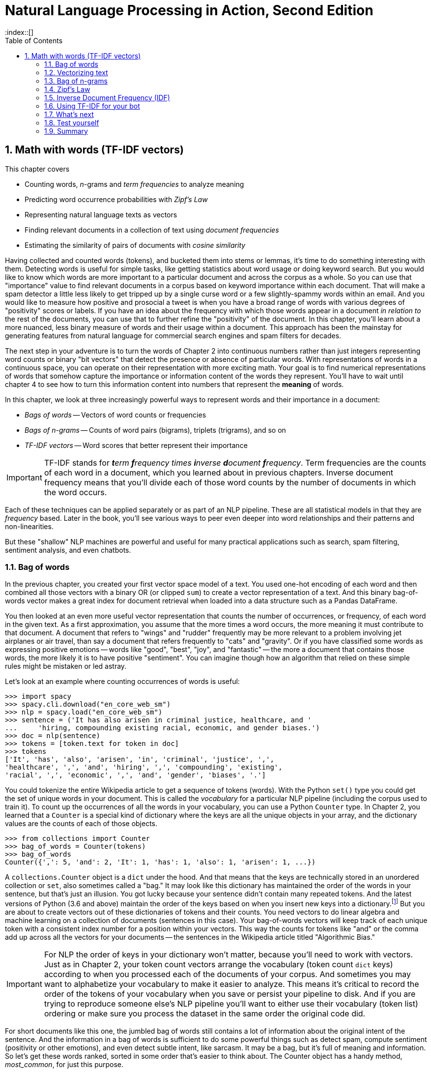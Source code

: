 = Natural Language Processing in Action, Second Edition
:chapter: 3
:part: 1
:sectnumoffset: 2
:sectnums:
:imagesdir: .
:xrefstyle: short
:figure-caption: Figure {chapter}.
:listing-caption: Listing {chapter}.
:table-caption: Table {chapter}.
:leveloffset: 1
:xrefstyle: short
:stem: latexmath
:toc:
:source-highlighter: coderay
:bibliography-database: dl4nlp.bib
:bibliography-style: ieee
:index::[]

= Math with words (TF-IDF vectors)

This chapter covers

* Counting words, _n_-grams and _term frequencies_ to analyze meaning
* Predicting word occurrence probabilities with _Zipf's Law_
* Representing natural language texts as vectors
* Finding relevant documents in a collection of text using _document frequencies_
* Estimating the similarity of pairs of documents with _cosine similarity_

Having collected and counted words (tokens), and bucketed them into stems or lemmas, it's time to do something interesting with them.
Detecting words is useful for simple tasks, like getting statistics about word usage or doing keyword search. But you would like to know which words are more important to a particular document and across the corpus as a whole.
So you can use that "importance" value to find relevant documents in a corpus based on keyword importance within each document.
That will make a spam detector a little less likely to get tripped up by a single curse word or a few slightly-spammy words within an email.
And you would like to measure how positive and prosocial a tweet is when you have a broad range of words with various degrees of "positivity" scores or labels.
If you have an idea about the frequency with which those words appear in a document _in relation to_ the rest of the documents, you can use that to further refine the "positivity" of the document.
In this chapter, you'll learn about a more nuanced, less binary measure of words and their usage within a document.
This approach has been the mainstay for generating features from natural language for commercial search engines and spam filters for decades.

The next step in your adventure is to turn the words of Chapter 2 into continuous numbers rather than just integers representing word counts or binary "bit vectors" that detect the presence or absence of particular words.
With representations of words in a continuous space, you can operate on their representation with more exciting math.
Your goal is to find numerical representations of words that somehow capture the importance or information content of the words they represent. You'll have to wait until chapter 4 to see how to turn this information content into numbers that represent the **meaning** of words.

In this chapter, we look at three increasingly powerful ways to represent words and their importance in a document:

* _Bags of words_ -- Vectors of word counts or frequencies
* _Bags of n-grams_ -- Counts of word pairs (bigrams), triplets (trigrams), and so on
* _TF-IDF vectors_ -- Word scores that better represent their importance

[IMPORTANT, definition]
TF-IDF stands for _**t**erm **f**requency times **i**nverse **d**ocument **f**requency_.
Term frequencies are the counts of each word in a document, which you learned about in previous chapters.
Inverse document frequency means that you'll divide each of those word counts by the number of documents in which the word occurs.

Each of these techniques can be applied separately or as part of an NLP pipeline.
These are all statistical models in that they are _frequency_ based.
Later in the book, you'll see various ways to peer even deeper into word relationships and their patterns and non-linearities.

But these "shallow" NLP machines are powerful and useful for many practical applications such as search, spam filtering, sentiment analysis, and even chatbots.

== Bag of words

In the previous chapter, you created your first vector space model of a text.
You used one-hot encoding of each word and then combined all those vectors with a binary OR (or clipped `sum`) to create a vector representation of a text.
And this binary bag-of-words vector makes a great index for document retrieval when loaded into a data structure such as a Pandas DataFrame.

You then looked at an even more useful vector representation that counts the number of occurrences, or frequency, of each word in the given text.
As a first approximation, you assume that the more times a word occurs, the more meaning it must contribute to that document.
A document that refers to "wings" and "rudder" frequently may be more relevant to a problem involving jet airplanes or air travel, than say a document that refers frequently to "cats" and "gravity".
Or if you have classified some words as expressing positive emotions -- words like "good", "best", "joy", and "fantastic" -- the more a document that contains those words, the more likely it is to have positive "sentiment".
You can imagine though how an algorithm that relied on these simple rules might be mistaken or led astray.

Let's look at an example where counting occurrences of words is useful:

[source,python]
----
>>> import spacy
>>> spacy.cli.download("en_core_web_sm")
>>> nlp = spacy.load("en_core_web_sm")
>>> sentence = ('It has also arisen in criminal justice, healthcare, and '
...     'hiring, compounding existing racial, economic, and gender biases.')
>>> doc = nlp(sentence)
>>> tokens = [token.text for token in doc]
>>> tokens
['It', 'has', 'also', 'arisen', 'in', 'criminal', 'justice', ',',
'healthcare', ',', 'and', 'hiring', ',', 'compounding', 'existing',
'racial', ',', 'economic', ',', 'and', 'gender', 'biases', '.']
----

You could tokenize the entire Wikipedia article to get a sequence of tokens (words).
With the Python `set()` type you could get the set of unique words in your document.
This is called the _vocabulary_ for a particular NLP pipeline (including the corpus used to train it).
To count up the occurrences of all the words in your vocabulary, you can use a Python `Counter` type.
In Chapter 2, you learned that a `Counter` is a special kind of dictionary where the keys are all the unique objects in your array, and the dictionary values are the counts of each of those objects.

[source,python]
----
>>> from collections import Counter
>>> bag_of_words = Counter(tokens)
>>> bag_of_words
Counter({',': 5, 'and': 2, 'It': 1, 'has': 1, 'also': 1, 'arisen': 1, ...})
----

A `collections.Counter` object is a `dict` under the hood.
And that means that the keys are technically stored in an unordered collection or `set`, also sometimes called a "bag."
It may look like this dictionary has maintained the order of the words in your sentence, but that's just an illusion.
You got lucky because your sentence didn't contain many repeated tokens.
And the latest versions of Python (3.6 and above) maintain the order of the keys based on when you insert new keys into a dictionary.footnote:[StackOverflow discussion of whether to rely on this feature (https://stackoverflow.com/questions/39980323/are-dictionaries-ordered-in-python-3-6/39980744#39980744)]
But you are about to create vectors out of these dictionaries of tokens and their counts.
You need vectors to do linear algebra and machine learning on a collection of documents (sentences in this case).
Your bag-of-words vectors will keep track of each unique token with a consistent index number for a position within your vectors.
This way the counts for tokens like "and" or the comma add up across all the vectors for your documents -- the sentences in the Wikipedia article titled "Algorithmic Bias."

[IMPORTANT]
====
For NLP the order of keys in your dictionary won't matter, because you'll need to work with vectors.
Just as in Chapter 2, your token count vectors arrange the vocabulary (token count `dict` keys) according to when you processed each of the documents of your corpus.
And sometimes you may want to alphabetize your vocabulary to make it easier to analyze.
This means it's critical to record the order of the tokens of your vocabulary when you save or persist your pipeline to disk.
And if you are trying to reproduce someone else's NLP pipeline you'll want to either use their vocabulary (token list) ordering or make sure you process the dataset in the same order the original code did.
====

For short documents like this one, the jumbled bag of words still contains a lot of information about the original intent of the sentence.
And the information in a bag of words is sufficient to do some powerful things such as detect spam, compute sentiment (positivity or other emotions), and even detect subtle intent, like sarcasm.
It may be a bag, but it's full of meaning and information.
So let's get these words ranked, sorted in some order that's easier to think about.
The Counter object has a handy method, _most_common_, for just this purpose.

[source,python]
----
>>> bag_of_words.most_common(3)  # <2>
[(',', 5), ('and', 2), ('It', 1)]

>>> counts = pd.Series(dict(bag_of_words.most_common()))  # <1>
>>> counts
,              5
and            2
It             1
has            1
also           1
...

>>> len(tokens)
23
>>> counts.sum()
23
>>> counts / counts.sum()  # <3>
,              0.217391
and            0.086957
It             0.043478
has            0.043478
also           0.043478
...
----
<1> the argument "3" means you will list only the top three tokens
<2> by default, `most_common()` lists all tokens from most frequent to least
<3> the sum of the counts is equivalent to the `len` of the sentence in words

The number of times a word occurs in a given document is called the _term frequency_, commonly abbreviated "TF."
In some examples, you may see the count of word occurrences normalized (divided) by the number of terms in the document.
This would give you the relative frequency independent of the length of the document.

So your top two terms or tokens in this particular sentence are ",", and "and".
This is a pretty common problem with natural language text -- the most common words are often the least meaningful.
The word "and" and the comma (",") aren't very informative about the intent of this document.
And these uninformative tokens are likely to appear a lot as you wage a battle against bias and injustice.

[source,python]
----
>>> counts['justice']
1
>>> counts['justice'] / counts.sum()
0.043478260869565216
----
<1> The number of tokens from the original Wikipedia sentence

This is the _normalized term frequency_ of the term "justice" in this particular document which happens to be a single sentence.
It's important to normalize word counts to help your NLP pipeline detect important words and to compare usages of words in documents of different lengths.
But normalizing by document length doesn't help you a whole lot in this case.
But this is because you're only looking at a single document.
Imagine you had one really long sentence and one very long document, say the entire Wikipedia article.
If the sentence and the article were both talking about "justice" about the same amount, you would want this _normalized term frequency_ score to produce roughly the same value.

////
Equations 3.1 and 3.2 take the document length into account when calculating normalized term frequency:

[[equation_3_1]]
.equation 3.1
[latexmath,alt="TF of dog in document A",align="left"]
++++
\begin{equation}
TF(\text{"dog"}, document_A) = 3/30 = .1
\end{equation}
++++

[[equation_3_2]]
.equation 3.2
[latexmath,alt="TF of dog in document B",align="left"]
++++
\begin{equation}
TF(\text{"dog"}, document_B) = 100/580000 = .00017
\end{equation}
++++

Now you have something you can see that describes "something" about the two documents and their relationship to the word "dog" and each other.
So instead of raw word counts to describe your documents in a corpus, you can use term frequencies.
////

Now you know how to calculate normalized term frequency and get the relative importance of each term to the document where it was used.
So you've progressed nicely from just detecting the presence and absence of a word to counting up its usage frequency and now you know how to normalize this frequency.
You're not done yet.
This is where things get really meaningful.
Now you know how important the word "justice" is to the meaning of this text.
But how can a machine get that same sense that you have?

For that, you're going to have to show the machine how much "justice" is used in a lot of other texts.
Fortunately for budding NLP engineers, Wikipedia is full of high quality accurate natural language text in many languages.
You can use this text to "teach" your machine about the importance of "justice."
And all you need is a few paragraphs from the Wikipedia article on algorithmic bias.

[quote, Wikipedia, Algorithmic Bias (https://en.wikipedia.org/wiki/Algorithmic_bias)]
____

Algorithmic bias describes systematic and repeatable errors in a computer system that create unfair outcomes, such as privileging one arbitrary group of users over others.
Bias can emerge due to many factors, including but not limited to the design of the algorithm or the unintended or unanticipated use or decisions relating to the way data is coded, collected, selected or used to train the algorithm.
Algorithmic bias is found across platforms, including but not limited to search engine results and social media platforms, and can have impacts ranging from inadvertent privacy violations to reinforcing social biases of race, gender, sexuality, and ethnicity.
The study of algorithmic bias is most concerned with algorithms that reflect "systematic and unfair" discrimination.
This bias has only recently been addressed in legal frameworks, such as the 2018 European Union's General Data Protection Regulation.
More comprehensive regulation is needed as emerging technologies become increasingly advanced and opaque.

As algorithms expand their ability to organize society, politics, institutions, and behavior, sociologists have become concerned with the ways in which unanticipated output and manipulation of data can impact the physical world.
Because algorithms are often considered to be neutral and unbiased, they can inaccurately project greater authority than human expertise, and in some cases, reliance on algorithms can displace human responsibility for their outcomes.
Bias can enter into algorithmic systems as a result of pre-existing cultural, social, or institutional expectations; because of technical limitations of their design; or by being used in unanticipated contexts or by audiences who are not considered in the software's initial design.

Algorithmic bias has been cited in cases ranging from election outcomes to the spread of online hate speech.
It has also arisen in criminal justice, healthcare, and hiring, compounding existing racial, economic, and gender biases.
The relative inability of facial recognition technology to accurately identify darker-skinned faces has been linked to multiple wrongful arrests of men of color, an issue stemming from imbalanced datasets.
Problems in understanding, researching, and discovering algorithmic bias persist due to the proprietary nature of algorithms, which are typically treated as trade secrets.
Even when full transparency is provided, the complexity of certain algorithms poses a barrier to understanding their functioning.
Furthermore, algorithms may change, or respond to input or output in ways that cannot be anticipated or easily reproduced for analysis.
In many cases, even within a single website or application, there is no single "algorithm" to examine, but a network of many interrelated programs and data inputs, even between users of the same service.
____

Look at a sentence from this article and see if you can figure out how you could use the `Counter` dictionary to help your algorithm understand something about algorithmic bias.

[source,python]
----
>>> sentence = "Algorithmic bias has been cited in cases ranging from " \
...     "election outcomes to the spread of online hate speech."
>>> tokens = [tok.text for tok in nlp(sentence)]
>>> counts = Counter(tokens)
>>> counts
Counter({'Algorithmic': 1,
         'bias': 1,
         'has': 1,
         'been': 1,
         'cited': 1,
         'in': 1,
         'cases': 1,
         'ranging': 1,
         'from': 1,
         'election': 1,
         'outcomes': 1,
         'to': 1,
         'the': 1,
         'spread': 1,
         'of': 1,
         'online': 1,
         'hate': 1,
         'speech': 1,
         '.': 1})
----

Looks like this sentence doesn't reuse any words at all.
The key to frequency analysis and term frequency vectors is the statistics of word usage.
So we need to input the other sentences and create some useful word counts.
To really grok "Algorithmic Bias" you could type all of the Wikipedia article into Python yourself.
Or you can download it from Wikipedia directly into Python using the `wikipedia` Python package, so that you can save time to build less biased algorithms.
And we've given you a head start by giving you these paragraphs in the `nlpia2` package that comes with this book.

[source,python]
----
>>> import requests
>>> url = ('https://gitlab.com/tangibleai/nlpia2/'
...        '-/raw/main/src/nlpia2/ch03/bias_intro.txt')
>>> response = requests.get(url)
>>> response
<Response [200]>
----

The `requests` package returns a request object with header and content attributes containing the headers and body of an HTTP response.
For a plain text document you can the `response.content` attributes contains the `bytes` of the raw document.
If you want to retrieve a string you can use the `response.text` property to automatically decode the bytes content to create a unicode `str`.

[source,python]
----
>>> bias_intro_bytes = response.content  # <1>
>>> bias_intro = response.text  # <2>
>>> assert bias_intro_bytes.decode() == bias_intro    # <3>
>>> bias_intro[:60]
'Algorithmic bias describes systematic and repeatable errors '
----
<1> `requests.get` returns an object with a `bytes` in the `content` attribute
<2> the `.text` property contains the unicode `str` for the HTTP body
<3> `bytes.decode()` transforms the content into a unicode `str`

The `Counter` class from the Python standard library in the `collections` module is great for efficiently counting any sequence of objects.
That's perfect for NLP when you want to count up occurrences of unique words and punctuation in a list of tokens:

[source,python]
----
>>> tokens = [tok.text for tok in nlp(bias_intro)]
>>> counts = Counter(tokens)
>>> counts
Counter({'Algorithmic': 3, 'bias': 6, 'describes': 1, 'systematic': 2, ...
>>> counts.most_common(5)
[(',', 35), ('of', 16), ('.', 16), ('to', 15), ('and', 14)]
----

Okay, now that's a bit more statistically significant counts.
But that is a lot of meaningless words and punctuation.
It's not likely that this Wikipedia article is really about tokens like "of", "to", commas, and periods.
But that's the magic of normalization.
We just need to split our document so we can normalize by the counts of words across many different documents or sentences talking about different things!
And it looks like you are going to want to pay attention to the least common words rather than the most common ones.

[source,python]
----
>>> counts.most_common()[-4:]
('inputs', 1), ('between', 1), ('same', 1), ('service', 1)]
----

Well that didn't work out so well.
You were probably hoping to find terms such as "bias", "algorithmic", and "data."
So you're going to have to use a formula that balances the counts to come up with the "Goldilocks" score for the ones that are "just right."
The way you can do that is to come up with another useful count -- the number of documents that a word occurs in, called the "document frequency."
This is when things get really interesting.

[source,python]
----
>>> counts.most_common()[-4:]
('inputs', 1), ('between', 1), ('same', 1), ('service', 1)]
----

Across multiple documents in a corpus, things get a even more interesting.
That's when vector representations of counts really shine.

== Vectorizing text

`Counter` dictionaries are great for counting up tokens in text.
But vectors are where it's really at.
And it turns out that dictionaries can be coerced into a `DataFrame` or `Series` just by calling the `DataFrame` constructor on a list of dictionaries.
Pandas will take care of all the bookkeeping so that each unique token or dictionary key has it's own column.
And it will create NaNs whenever the `Counter` dictionary for a document is missing a particular key because the document doesn't contain that word.

So let's add a few more documents to your corpus of sentences from the Algorithmic Bias article.
This will reveal the power of vector representations.

[source,python]
----
>>> docs = [nlp(s) for s in bias_intro.split('\n') if s.strip()]  # <1>
>>> counts = []
>>> for doc in docs:
...     counts.append(Counter([t.text.lower() for t in doc]))  # <2>
>>> df = pd.DataFrame(counts)
>>> df = df.fillna(0).astype(int)  # <3>
>>> df.head()
  algorithmic bias describes  systematic  ... inputs  between  same service
0           1    1         1           1  ...      0        0     0       0
1           0    1         0           0  ...      0        0     0       0
2           1    1         0           0  ...      0        0     0       0
3           1    1         0           1  ...      0        0     0       0
4           0    1         0           0  ...      0        0     0       0
----
<1> Run the SpaCy tokenizer on each line and skip empty lines
<2> Tokenize text with SpaCy before lowercasing it, to improve sentence segmentation
<3> Replace NaNs with zeros and convert to integers to make it more readable

And when the dimensions of your vectors are used to hold scores for tokens or strings, that's when you want to use a Pandas `DataFrame` or `Series` to store your vectors.
That way you can see what each dimension is for.
Check out that sentence that we started this chapter with.
It happens to be the eleventh sentence in the Wikipedia article.

// TODO: sort_values?

[source,python]
----
>>> df.loc[10]  # <1>
algorithmic    0
bias           0
describes      0
systematic     0
and            2
  ...
Name: 10, Length: 247, dtype: int64
----
<1> the eleventh row of a zero-offset DataFrame is at row index 10

Now this Pandas `Series` is a _vector_.
That's something you can do math on.
And when you do that math, Pandas will keep track of which word is where so that "bias" and "justice" aren't accidentally added together.
Your row vectors in this DataFrame have a "dimension" for each word in your vocabulary.
In fact, the `df.columns` attribute contains your vocabulary.

But wait, there are more than 30,000 words in a standard English dictionary.
If you start processing a lot of Wikipedia articles instead of just a few paragraphs, that'll be a lot of dimensions to deal with.
You are probably used to 2D and 3D vectors because they are easy to visualize.
But do concepts like distance and length even work with 30,000 dimensions?
It turns out they do, and you'll learn how to improve on these high-dimensional vectors later in the book.
For now just know that each element of a vector is used to represent the count, weight or importance of a word in the document you want the vector to represent.

You'll find every unique word in each document and then find all the unique words in all of your documents.
In math, this is the union of all the sets of words in each document.
This master set of words for your documents is called the _vocabulary_ of your pipeline.
And if you decide to keep track of additional linguistic information about each word, such as spelling variations or parts of speech, you might call it a _lexicon_.
And you might find academics that use the term _corpus_ to describe a collection of documents will likely also use the word "lexicon," just because it is a more precise technical term than "vocabulary."

So take a look at the vocabulary or lexicon for this corpus.
Ignoring proper nouns for now, you can lowercase your words and reduce the vocabulary size a little bit.

[source,python]
----
>>> docs = list(nlp(bias_intro).sents)
>>> counts = []
>>> for doc in docs:
...     counts.append(Counter([t.text.lower() for t in doc]))
>>> df = pd.DataFrame(counts)
>>> df = df.fillna(0).astype(int)  # <1>
>>> df
----

[source,python]
----
>>> docs_tokens = []
>>> for doc in docs:
...     doc_text = doc.text.lower()  # <1>
...     docs_tokens.append([tok.text for tok in nlp(doc_text)])
>>> len(docs_tokens[0])
17
----

Create a list of all the tokens in the paragraph about algorithmic bias.

----
>>> all_doc_tokens = []
>>> for doc_tokens in docs_tokens:
...     all_doc_tokens.extend(doc_tokens)
>>> len(all_doc_tokens)
498
----

Create a vocabulary from the sequence of tokens for the entire paragraph.

----
>>> vocab = sorted(set(all_doc_tokens))
>>> len(vocab)
248
----

A lexicon is the list of the actual words in your vocabulary.

----
>>> vocab  # <1>
[',',
 '.',
 'and',
 'as',
 'faster',
 'get',
 ...
 'would']
----
<1> Going forward, remember that the lexicon is stored in the `vocab` variable.

Each of your three document vectors will need to have 18 values, even if the document for that vector does not contain all 18 words in your lexicon.
Each token is assigned a "slot" in your vectors corresponding to its position in your lexicon.
Some of those token counts in the vector will be zeros, which is what you want.

[source,python]
----
>>> from collections import OrderedDict
>>> zero_vector = OrderedDict((token, 0) for token in vocab)
>>> list(zero_vector.items())[:10]  # <1>
[('got', 0),
  ('to', 0),
  ('hairy', 0),
  ('.', 0),
  ('would', 0),
  (',', 0),
  ('harry', 0),
  ('as', 0),
  ('the', 0),
  ('faster', 0),
  ('and', 0)]
----
<1> To return the first 10 items of the `OrderedDict`, we first need to turn it into a list

Now you'll make copies of that base vector, update the values of the vector for each document, and store them in an array.

[source,python]
----
>>> import copy
>>> doc_vectors = []
>>> for doc in docs:
...     vec = copy.copy(zero_vector)  # <1>
...     tokens = [token.text for token in nlp(doc.lower())]
...     token_counts = Counter(tokens)
...     for key, value in token_counts.items():
...         vec[key] = value / len(vocab)
...     doc_vectors.append(vec)
----
<1> `copy.copy()` creates an independent copy, a separate instance of your zero vector, rather than reusing a reference (pointer) to the original object's memory location.

=== An easier way to vectorize text

Now that you've manually created your Bag of Words vector, you might wonder if someone already found a faster way to do it.
And indeed, there is!
You can avoid going through tokenizing, frequency counting and manually vectorizing your bag of words vector using Scikit-Learn (`sklearn`) package.footnote:[You can check out this package's full documentation on its webpage (http://scikit-learn.org/) - we'll be using it a lot in this book.]
If you haven't already set up your environment using Appendix A so that it includes this package, here's one way to install it.

[source,bash]
pip install scipy
pip install sklearn

Here is how you would create the term frequency vector in Scikit-Learn.
We'll use the `CountVectorizer` class.
It is a _model_ class with `.fit()` and `.transform()` methods that comply with the sklearn API for all machine learning models.

.Using `sklearn` to compute word count vectors
[source,python]
----
>>> from sklearn.feature_extraction.text import CountVectorizer
>>> corpus = [doc.text for doc in docs]
>>> vectorizer = CountVectorizer()
>>> count_vectors = vectorizer.fit_transform(corpus)  # <1>
>>> print(count_vectors.toarray()) # <2>
[[1 0 3 1 1 0 2 1 0 0 0 1 0 3 1 1]
 [1 0 1 0 0 1 1 0 1 1 0 0 1 0 0 0]
 [0 2 0 0 0 1 1 0 1 1 1 0 0 0 0 0]]
----
<1> The `CounterVectorizer` model produces a sparse `numpy` matrix, since most documents use a small portion of the total words in the vocabulary.
<2> The `.toarray()` method converts a sparse matrix back into a regular `numpy` array (filling in the gaps with zeros) for your viewing pleasure.


Now you have a matrix (practically a list of lists in Python) that represents the three documents (the three rows of the matrix) and the count of each term, token, or word in your lexicon makes up the columns of the matrix.
That was fast!
With just 1 line of code, `vectorize.fit_transform(corpus)`, we have gotten to the same result as with dozens of lines you needed to manually tokenize, create a lexicon and count the terms.
Note that these vectors have a length of 16, rather than 18 like the vectors you created manually.
That's because Scikit-Learn tokenizes the sentences slightly differently (it only considers words of 2 letters or more as tokens) and drops the punctuation.

So, you have three vectors, one for each document.
Now what?
What can you do with them?
Your document word-count vectors can do all the cool stuff any vector can do, so let's learn a bit more about vectors and vector spaces first.footnote:[If you would like more details about linear algebra and vectors take a look at Appendix C.]

=== Vectorize your code

If you read about "vectorizing code" on the internet means something entirely different than "vectorizing text."
Vectorizing text is about converting text into a meaningful vector representation of that text.
Vectorizing code is about speeding up your code by taking advantage of powerful compiled libraries like `numpy` and using Python to do math as little as possible.
The reason it's called "vectorizing" is because you can use vector algebra notation to eliminate the for loops in your code, the slowest part of many NLP pipelines.
Instead of `for` loops iterating through all the elements of a vector or matrix to do math you just use numpy to do the for loop for you in compiled C code.
And Pandas uses `numpy` under the hood for all its vector algebra, so you can mix and match a DataFrame with a numpy arrary or a Python float and it will all run really fast.

[source,python]
----
>>> v1 = np.array(list(range(5)))
>>> v2 = pd.Series(reversed(range(5)))
>>> slow_answer = sum([4.2 * (x1 * x2) for x1, x2 in zip(v1, v2)])
>>> slow_answer
42.0

>>> faster_answer = sum(4.2 * v1 * v2)  # <1>
>>> faster_answer
42.0

>>> fastest_answer = 4.2 * v1.dot(v2)  # <2>
>>> fastest_answer
42.0
----
<1> vectorizes the for loop -- the `sum()` function is already vectorized within Python
<2> this uses the dot product to multiply and sum the arrays

Python's dynamic typing design makes all this magic possible.
When you multiply a `float` by an `array` or `DataFrame`, instead of raising an error because you're doing math on two different types, the interpreter will figure out what you're trying to do and "make is so," just like Sulu.
And it will compute what you're looking for in the fastest possible way, using compiled C code rather than a Python `for` loop.

[TIP]
====
If you use vectorization to eleminate some of the `for` loops in your code, you can speed up your NLP pipeline by a 100x or more.
This is 100x more models that you can try.
The Berlin Social Science Center (WZB) has a great tutorial on vectorization.footnote:["Vectorization and Parallelization" by WZB.eu (https://datascience.blog.wzb.eu/2018/02/02/vectorization-and-parallelization-in-python-with-numpy-and-pandas/).].
And if you poke around elsewhere on the site you'll find perhaps the only trustworthy source of statistics and data on the effect NLP and AI are having on society.footnote:["Knowledge and Society in Times of Upheaval" (https://wzb.eu/en/node/60041)]
====

=== Vector spaces

Vectors are the primary building blocks of linear algebra, or vector algebra.
They are an ordered list of numbers, or coordinates, in a vector space.
They describe a location or position in that space.
Or they can be used to identify a particular direction and magnitude or distance in that space.
A _vector space_ is the collection of all possible vectors that could appear in that space.
So a vector with two values would lie in a 2D vector space, a vector with three values in 3D vector space, and so on.

A piece of graph paper, or a grid of pixels in an image, are both nice 2D vector spaces.
You can see how the order of these coordinates matter.
If you reverse the x and y coordinates for locations on your graph paper, without reversing all your vector calculations, all your answers for linear algebra problems would be flipped.
Graph paper and images are examples of rectilinear, or Euclidean, spaces because the x and y coordinates are perpendicular to each other.
The vectors you talk about in this chapter are all rectilinear, Euclidean spaces.

What about latitude and longitude on a map or globe?
That geographic coordinate space is definitely two-dimensional because it's an ordered list of two numbers: latitude and longitude.
But each of the latitude-longitude pairs describes a point on an approximately spherical surface -- the Earth's surface.
The latitude-longitude vector space is not rectilinear, and Euclidean geometry doesn't exactly work in it.
That means you have to be careful when you calculate things like distance or closeness between two points represented by a pair of 2D geographic coordinates, or points in any non-Euclidean space.
Think about how you would calculate the distance between the latitude and longitude coordinates of Portland, OR and New York, NY.footnote:[You'd need to use a package like GeoPy (geopy.readthedocs.io) to get the math right.]

Figure <<figure-2d-vectors>> shows one way to visualize the three 2D vectors `(5, 5)`, `(3, 2)`, and `(-1, 1)`.
The head of a vector (represented by the pointy tip of an arrow) is used to identify a location in a vector space.
So the vector heads in this diagram will be at those three pairs of coordinates.
The tail of a position vector (represented by the "rear" of the arrow) is always at the origin, or `(0, 0)`.

[#figure-2d-vectors, reftext={chapter}.{counter:figure}]
.2D vectors
image::../images/ch03/vecs.png[2D Vectors, width=80%, link="../images/ch03/vecs.png"]

What about 3D vector spaces?
Positions and velocities in the 3D physical world you live in can be represented by x, y, and z coordinates in a 3D vector.
But you aren't limited to normal 3D space.
You can have 5 dimensions, 10 dimensions, 5,000, whatever.
The linear algebra all works out the same.
You might need more computing power as the dimensionality grows.
And you'll run into some "curse-of-dimensionality" issues, but you can wait to deal with that until chapter 10.footnote:[The curse of dimensionality is that vectors will get exponentially farther and farther away from one another, in Euclidean distance, as the dimensionality increases. A lot of simple operations become impractical above 10 or 20 dimensions, like sorting a large list of vectors based on their distance from a "query" or "reference" vector (approximate nearest neighbor search). To dig deeper, check out Wikipedia's "Curse of Dimensionality" article (https://en.wikipedia.org/wiki/Curse_of_dimensionality).]

For a natural language document vector space, the dimensionality of your vector space is the count of the number of distinct words that appear in the entire corpus.
For TF (and TF-IDF to come), we call this dimensionality capital letter "K".
This number of distinct words is also the vocabulary size of your corpus, so in an academic paper it'll usually be called "|V|"
You can then describe each document, within this K-dimensional vector space by a K-dimensional vector.
K = 18 in your three-document corpus about Harry and Jill (or 16, if your tokenizer drops the punctuation).
Because humans can't easily visualize spaces of more than three dimensions, let's set aside most of those dimensions and look at two for a moment, so you can have a visual representation of the vectors on this flat page you're reading.
So in figure <<figure-2d-term-frequency-vectors>>, K is reduced to two for a two-dimensional view of the 18-dimensional Harry and Jill vector space.

[#figure-2d-term-frequency-vectors, reftext={chapter}.{counter:figure}]
.2D term frequency vectors
image::../images/ch03/harry_faster_vecs.png[2D Term Frequency Vectors, width=80%, link="../images/ch03/harry_faster_vecs.png"]

K-dimensional vectors work the same way, just in ways you can't easily visualize.
Now that you have a representation of each document and know they share a common space, you have a path to compare them.
You could measure the Euclidean distance between the vectors by subtracting them and computing the length of that distance between them, which is called the 2-norm distance.
It's the distance a "crow" would have to fly (in a straight line) to get from a location identified by the tip (head) of one vector and the location of the tip of the other vector.
Check out appendix C on linear algebra to see why this is a bad idea for word count (term frequency) vectors.

Two vectors are "similar" if they share similar direction.
They might have similar magnitude (length), which would mean that the word count (term frequency) vectors are for documents of about the same length.
But do you care about document length in your similarity estimate for vector representations of words in documents?
Probably not.
You'd like your estimate of document similarity to find use of the same words about the same number of times in similar proportions.
This accurate estimate would give you confidence that the documents they represent are probably talking about similar things.

[figure-vecs-cosine]
.2D vectors and the angles between them
image::../images/ch03/vecs_cosine.png["2D vectors and cosine distance between them (angle between them and the perpendicular shadow of one on the other)", width=80%, link="../images/ch03/vecs_cosine.png"]
// FIXME: Redraw this diagram and rewrite the text.
//        This figure refers to 'TF of "harry"' in the diagram and the thetas are numbered and diagrammed incorrectly.

_Cosine similarity_, is the cosine of the angle between two vectors (theta).
Figure <<figure-vecs-cosine>> shows how you can compute the cosine similarity dot product using <<equation_3_3>>.
Cosine similarity is a popular among NLP engineers because:

* Fast to compute even for high dimensional vectors
* Sensitive to changes in a single dimension
* Work well for high-dimensional vectors
* Has a value between -1 and 1

You can use cosine similarity without bogging down your NLP pipeline because you only need to compute the dot product.
And you may be surprised to learn that you do not need to compute the cosine function to get the cosine similarity.
You can use the linear algebra dot product, which does not require any trigonometric function evaluation.
This makes it very efficient (fast) to calculate.
And cosine similarity considers each dimension independently and their effect on the direction of the vector adds up, even for high dimensional vectors.
TF-IDF can have thousands or even millions of dimensions, so you need to use a metric that doesn't degrade in usefulness as the number of dimensions increases (called the curse of dimensionality).

Another big advantage of cosine similarity is that it outputs a value between -1 and +1:

* -1 means the vectors point in exactly opposite directions - this can only happen for vectors that have negative values (TF-IDF vectors do not)
* 0 means the vectors are perpendicular or orthogonal - this happens whenever your two TF-IDF vectors do not share any of the same words (dimensions)
* +1 means the two vectors are perfectly aligned - this can happen whenever your two documents use the same words with the same relative frequency

This makes it easier to guess at good thresholds to use in conditional expression within your pipeline.
Here's what the normalized dot product looks like in your linear algebra textbook:

[[equation_3_3]]
.equation 3.3
[latexmath,alt="A dot B == norm(A) * norm(B) * cos(theta),align="left"]
++++
\begin{equation}
\boldsymbol{A} \cdot \boldsymbol{B} = |\boldsymbol{A}| |\boldsymbol{B}| * cos(\theta)
\end{equation}
++++

In Python you might use code like this to compute cosine similarity:

[source,python]
----
A.dot(B) == (np.linalg.norm(A) * np.linalg.norm(B)) * np.cos(angle_between_A_and_B)
----

If you solve this equation for `np.cos(angle_between_A_and_B)` (called "cosine similarity between vectors A and B") you can derive code to computer the cosine similarity:

.Cosine similarity formula in Python
[source,python]
----
cos_similarity_between_A_and_B = np.cos(angle_between_A_and_B) \
    = A.dot(B) / (np.linalg.norm(A) * np.linalg.norm(B))
----

In linear algebra notation this becomes <<equation_3_4>>:

[[equation_3_4]]
.equation 3.4: cosine similarity between two vectors
[latexmath,alt="cos(theta) = (A dot B) / (norm(A) * norm(B)),align="center"]
++++
\begin{equation}
cos(\theta) = \frac{\boldsymbol{A} \cdot \boldsymbol{B}}{|\boldsymbol{A}||\boldsymbol{B}|}
\end{equation}
++++

Or in pure Python without `numpy`:

[[listing-compute-cosine-similarity-in-python]]
.Compute cosine similarity in python
[source,python]
----
>>> import math
>>> def cosine_sim(vec1, vec2):
...     vec1 = [val for val in vec1.values()] # <1>
...     vec2 = [val for val in vec2.values()]
...
...     dot_prod = 0
...     for i, v in enumerate(vec1):
...         dot_prod += v * vec2[i]
...
...     mag_1 = math.sqrt(sum([x**2 for x in vec1]))
...     mag_2 = math.sqrt(sum([x**2 for x in vec2]))
...
...     return dot_prod / (mag_1 * mag_2)
----
<1> Converting our dictionaries to lists for easier matching.

So you need to take the dot product of two of your vectors in question -- multiply the elements of each vector pairwise -- and then sum those products up.
You then divide by the norm (magnitude or length) of each vector.
The vector norm is the same as its Euclidean distance from the head to the tail of the vector -- the square root of the sum of the squares of its elements.
This _normalized dot product_, like the output of the cosine function, will be a value between -1 and 1.
It is the cosine of the angle between these two vectors.
It gives you a value for how much the vectors point in the same direction.footnote:[These videos show how to create vectors for words and then compute their cosine similarity to each other using SpaCy and numpy (https://www.dropbox.com/sh/3p2tt55pqsisy7l/AAB4vwH4hV3S9pUO0n4kTZfGa?dl=0)]

A cosine similarity of **1** represents identical normalized vectors that point in exactly the same direction along all dimensions.
The vectors may have different lengths or magnitudes, but they point in the same direction.
Remember you divided the dot product by the norm of each vector.
So the closer a cosine similarity value is to 1, the closer the two vectors are in angle.
For NLP document vectors that have a cosine similarity close to 1, you know that the documents are using similar words in similar proportion.
So the documents whose document vectors are close to each other are likely talking about the same thing.

A cosine similarity of **0** represents two vectors that share no components.
They are orthogonal, perpendicular in all dimensions.
For NLP TF vectors, this situation occurs only if the two documents share no words in common.
This doesn't necessarily mean they have different meanings or topics, just that they use completely different words.

A cosine similarity of **-1** represents two vectors that are anti-similar, completely opposite.
They point in opposite directions.
This can never happen for simple word count (term frequency) vectors or even normalized TF vectors (which we talk about later).
Counts of words can never be negative.
So word count (term frequency) vectors will always be in the same "quadrant" of the vector space.
None of the term frequency vectors can sneak around into one of the quadrants in the vector space.
None of your term frequency vectors can have components (word frequencies) that are the negative of another term frequency vector, because term frequencies just can't be negative.

You won't see any negative cosine similarity values for pairs of vectors for natural language documents in this chapter.
But in the next chapter, we develop a concept of words and topics that are "opposite" to each other.
And this will show up as documents, words, and topics that have cosine similarities of less than zero, or even **-1**.

If you want to compute cosine similarity for regular `numpy` vectors, such as those returned by `CountVectorizer`, you can use Scikit-Learn's built-in tools.
Here is how you can calculate the cosine similarity between word vectors 1 and 2 that we computed in <<listing-cosine-similarity>>:

[#listing-cosine-similarity, reftext={chapter}.{counter:listing}]
.Cosine similarity
[source,python]
----
>>> from sklearn.metrics.pairwise import cosine_similarity
>>> vec1 = count_vectors[1,:]
>>> vec2 = count_vectors[2,:]
>>> cosine_similarity(vec1, vec2)
array([[0.55901699]])
----

Note that because the vectors we got from `CountVectorizer` are slightly shorter, this distance is going to be different from cosine similarity between our DIY document vectors.
As an exercise, you can check that the `sklearn` cosine similarity gives the same result for our `OrderedDict` vectors created with `Counter` class - see if you can figure it out!

== Bag of n-grams

You have already seen in the last chapter how to create _n_-grams from the tokens in your corpus.
Now, it's time to use them to create a better representation of documents.
Fortunately for you, you can use the same tools you are already familiar with, just tweak the parameters slightly.

First, let's add another sentence to our corpus, which will illustrate why bag-of-ngrams can sometimes be more useful than bag-of-words.

[source,python]
----
>>> new_sentence = "What is algorithmic bias?"
>>> ngram_docs = copy.copy(docs)
>>> ngram_docs.append(new_sentence)
----

If you compute the vector of word counts for this last sentence, using the same vectorizer we trained in Listing 3.2, you will see that it is exactly equal to the representation of the second sentence:

[source,python]
----
>>> new_sentence_vector = vectorizer.transform([new_sentence])
>>> print(new_sentence_vector.toarray())
[[1 0 1 0 0 1 1 0 1 1 0 0 1 0 0 0]]
----

To be sure, let's calculate the cosine similarity between the two document vectors:

[source,python]
----
>>> cosine_similarity(count_vectors[1,:], new_sentence)
[[1.]]
----

Let's now do the same vectorization process we did a few pages ago with `CountVectorizer`, but instead you'll "order" your `CountVectorizer` to count 2-grams instead of tokens:

[source,python]
----
>>> ngram_vectorizer = CountVectorizer(ngram_range=(1, 2))
>>> ngram_vectors = ngram_vectorizer.fit_transform(corpus)
>>> print(ngram_vectors.toarray())
[[1 0 0 1 2 0 1 1 0 0 1 0 0 1 0 0 0 0 0 1 0 2 1 1 1]
 [1 0 0 0 0 1 0 0 1 0 0 0 1 0 1 0 0 0 0 0 1 0 0 0 0]
 [0 1 1 0 0 0 0 0 0 1 0 0 0 0 0 0 1 1 1 0 0 0 0 0 0]
 [1 0 0 0 0 1 0 0 1 0 0 1 0 0 0 1 0 0 0 0 1 0 0 0 0]]
----

You can immediately notice that these vectors are significantly longer, as there are always more 2-grams than tokens.
If you look closer, you can even notice that the representations of the second and fourth sentence are no longer the same.
To be sure, let's compute the cosine similarity between them:

[source,python]
----
>>> cosine_similarity(ngram_vectors[1,:], ngram_vectors[2,:])
[[0.66666667]]
----

And now we can distinguish between the two sentences!
It is worth noting that bag-of-_n_-grams approach has its own challenges.
With large texts and corpora, the amount of _n_-grams increases exponentially, causing "curse-of-dimensionality" issues we mentioned before.
However, as you saw in this section, there might be cases where you will want to use it instead of single token counting.

=== Analyzing `this`

Even though until now we only dealt with _n_-grams of word token, _n_-gram of characters can be useful too.
For example, they can be used for language detection, or authorship attribution (deciding who among the set of authors wrote the document analyzed).
Let's solve a puzzle using character _n_-grams and the `CountVectorizer` class you just learned how to use.

We'll start by importing a small and interesting Python package called `this`, and examining some of its constants:

[source,python]
----
>>> from this import s
>>> print (s)
Gur Mra bs Clguba, ol Gvz Crgref
Ornhgvshy vf orggre guna htyl.
Rkcyvpvg vf orggre guna vzcyvpvg.
Fvzcyr vf orggre guna pbzcyrk.
Pbzcyrk vf orggre guna pbzcyvpngrq.
Syng vf orggre guna arfgrq.
Fcnefr vf orggre guna qrafr.
Ernqnovyvgl pbhagf.
Fcrpvny pnfrf nera'g fcrpvny rabhtu gb oernx gur ehyrf.
Nygubhtu cenpgvpnyvgl orngf chevgl.
Reebef fubhyq arire cnff fvyragyl.
Hayrff rkcyvpvgyl fvyraprq.
Va gur snpr bs nzovthvgl, ershfr gur grzcgngvba gb thrff.
Gurer fubhyq or bar-- naq cersrenoyl bayl bar --boivbhf jnl gb qb vg.
Nygubhtu gung jnl znl abg or boivbhf ng svefg hayrff lbh'er Qhgpu.
Abj vf orggre guna arire.
Nygubhtu arire vf bsgra orggre guna *evtug* abj.
Vs gur vzcyrzragngvba vf uneq gb rkcynva, vg'f n onq vqrn.
Vs gur vzcyrzragngvba vf rnfl gb rkcynva, vg znl or n tbbq vqrn.
Anzrfcnprf ner bar ubaxvat terng vqrn -- yrg'f qb zber bs gubfr!
----

What are these strange words?
In what language are they written?
H.P. Lovecraft fans may think of the ancient language used to summon the dead deity Cthulhu.footnote:[If the reference is unfamiliar to you, check out the story _Call of Cthulhu_ by H.P. Lovecraft: https://www.hplovecraft.com/writings/texts/fiction/cc.aspx]
But even to them, this message will be incomprehensible.

To figure out the meaning of our cryptic piece of text, you'll use the method you just learned - figuring out token frequency.
Only this time, a little bird is telling you it might be worth to start with character tokens rather than word tokens!
Luckily, `CountVectorizer` can serve you here as well.
You can see the results of listing <<listing-countvectorizer-histogram>> in figure 3.4a

[#listing-countvectorizer-histogram, reftext={chapter}.{counter:listing}]
.CountVectorizer histogram
[source,python]
----
>>> char_vectorizer = CountVectorizer(
...     ngram_range=(1,1), analyzer='char')  # <1>
>>> s_char_frequencies = char_vectorizer.fit_transform(s)
>>> generate_histogram(
...     s_char_frequencies, s_char_vectorizer)  # <2>
----
<1> This line generates a `CountVectorizer` that generates 1-grams of characters
<2> To see the code of `generate_histogram`, check out the `nlpia` repository

Hmmm. Not quite sure what you can do with these frequency counts.
But then again, you haven't even seen the frequency counts for any other text yet.
Let's choose some big document - for example, the Wikipedia article for Machine Learning,footnote:[Retrieved on July 9th 2021 from here: https://en.wikipedia.org/wiki/Machine_learning] and try to do the same analysis (check out the results in Figure 3.4b):

[source,python]
----
>>> DATA_DIR = ('https://gitlab.com/tangibleai/nlpia/'
...             '-/raw/master/src/nlpia/data')

>>> url = DATA_DIR + '/machine_learning_full_article.txt'
>>> ml_text = requests.get(url).content.decode()
>>> ml_char_frequencies = char_vectorizer.fit_transform(ml_text)
>>> generate_histogram(s_char_frequencies, s_char_vectorizer)
----

Now that looks interesting!
If you look closely at the two frequency histograms, you might notice a pattern.
The peaks and valleys of the histograms seem to be arranged in the same order.
If you've worked with frequency spectra before, this may make sense.
The pattern of character frequency peaks and valleys is similar, but shifted.

To determine whether your eyes are seeing a real pattern, you need to check to see if the shift in the peaks and valleys is consistent.
This signal processing approach is called _spectral analysis_.
You can compute the relative position of the peaks by subtracting the positions of the highest points of each signal from each other.

You can use a couple of built-in python functions, `ord()` and `chr()`, to convert back and forth between integers and characters.
Fortunately these integers and character mappings are in alphabetical order "ABC...".

[source,python]
----
>>> peak_distance = ord('R') - ord('E')
>>> peak_distance
13
>>> chr(ord('v') - peak_distance)  # <1>
'I'
>>> chr(ord('n') - peak_distance)  # <2>
'A'
----
<1> The letter "I" is is 13 positions before the letter 'V' in the English alphabet
<2> The letter "A" is is 13 before the letter 'N'

So if you want to decode the letter "R" in this secret message you should probably subtract 13 from its _ordinal_ (`ord`) value to get the letter "E" - the most frequently used letter in English.
Likewise to decode the letter "V" you would replace it with "I" - the second most frequently use letter.
The three most frequent letters have been shifted by the same `peak_distance` (13) to create the encoded message.
And that distance is preserved between the least frequent letters, too:

[source,python]
----
>>> chr(ord('W') - peak_distance)
'J'
----

By this point, you have probably MetaGered (searched the web) for information about this puzzle.footnote:[The nonprofit MetaGer search engine takes privacy, honesty, and ethics seriously unlike the top search engines you're already familiar with (https://metager.org/)]
Maybe you discovered that this secret message is probably encoded using a ROT13 cipher (encoding).footnote:[Wikipedia ROT13 article (https://en.wikipedia.org/wiki/ROT13)]
The ROT13 algorithm rotates each letter in a string 13 positions forward in the alphabet.
To decode a supposedly secret message that has been encoded with ROT13 you would only need to apply the inverse algorithm and rotate your alphabet backwards 13 positions.
You can probably create the encoder and decoder functions yourself in a single line of code.
Or you can use python's builtin `codecs` package to reveal what `this` is all about:

[source,python]
----
>>> import codecs
>>> print(codecs.decode(s, 'rot-13'))
The Zen of Python, by Tim Peters

Beautiful is better than ugly.
Explicit is better than implicit.
Simple is better than complex.
Complex is better than complicated.
Flat is better than nested.
Sparse is better than dense.
Readability counts.
Special cases aren't special enough to break the rules.
Although practicality beats purity.
Errors should never pass silently.
Unless explicitly silenced.
In the face of ambiguity, refuse the temptation to guess.
There should be one-- and preferably only one --obvious way to do it.
Although that way may not be obvious at first unless you're Dutch.
Now is better than never.
Although never is often better than *right* now.
If the implementation is hard to explain, it's a bad idea.
If the implementation is easy to explain, it may be a good idea.
Namespaces are one honking great idea -- let's do more of those!
----

Now you know The Zen of Python!
These words of wisdom were written by one of the Python tribe elders, Tim Peters, back in 1999 and since then have been placed in public domain, put to music,footnote:[Zbwedicon's YouTube video about the Zen of Python (https://www.youtube.com/watch?v=i6G6dmVJy74)] and even parodied.footnote:[You can install and import PyDanny's `that` package to have a laugh about Python antipatterns (https://pypi.org/project/that)]
The Zen of Python has helped the authors of this book write more readable and reusable code for more than a decade.
And thanks to a character-based `CountVectorizer`, you were able to decode these words of wisdom.

== Zipf's Law

Now on to our main topic -- Sociology.
Okay, not, but you'll make a quick detour into the world of counting people and words, and you'll learn a seemingly universal rule that governs the counting of most things.
It turns out, that in language, like most things involving living organisms, patterns abound.

In the early twentieth century, the French stenographer Jean-Baptiste Estoup noticed a pattern in the frequencies of words that he painstakingly counted by hand across many documents (thank goodness for computers and `Python`).
In the 1930s, the American linguist George Kingsley Zipf sought to formalize Estoup's observation, and this relationship eventually came to bear Zipf's name.

[quote, Wikipedia, Zipf's Law https://en.wikipedia.org/wiki/Zipf's_law]
Zipf's law states that given some corpus of natural language utterances, the frequency of any word is inversely proportional to its rank in the frequency table.

Specifically, _inverse proportionality_ refers to a situation where an item in a ranked list will appear with a frequency tied explicitly to its rank in the list.
The first item in the ranked list will appear twice as often as the second, and three times as often as the third, for example.
One of the quick things you can do with any corpus or document is plot the frequencies of word usages relative to their rank (in frequency).
If you see any outliers that don't fall along a straight line in a log-log plot, it may be worth investigating.

As an example of how far Zipf's Law stretches beyond the world of words, figure 3.6 charts the relationship between the population of US cities and the rank of that population.
It turns out that Zipf's Law applies to counts of lots of things.
Nature is full of systems that experience exponential growth and "network effects" like population dynamics, economic output, and resource distribution.footnote:[See the web page titled "There is More than a Power Law in Zipf" (https://www.nature.com/articles/srep00812).]
It's interesting that something as simple as Zipf's Law could hold true across a wide range of natural and manmade phenomena.
Nobel Laureate Paul Krugman, speaking about economic models and Zipf's Law, put it succinctly:

_The usual complaint about economic theory is that our models are oversimplified -- that they offer excessively neat views of complex, messy reality. [With Zipf's law] the reverse is true: You have complex, messy models, yet reality is startlingly neat and simple._

Here is an updated version of Krugman's city population plot:footnote:[Population data downloaded from Wikipedia using Pandas. See the ``nlpia.book.examples` code on GitHub (https://gitlab.com/tangibleai/nlpia2/-/blob/main/src/nlpia2/ch03/ch03_zipf.py)]

.City population distribution
image::../images/ch03/log_pop_from_wikipedia.png[City Population Distributions, width=80%, link="../images/ch03/log_pop_from_wikipedia.png"]

As with cities and social networks, so with words.
Let's first download the Brown Corpus from NLTK.

[quote, NLTK Documentation]
The Brown Corpus was the first million-word electronic corpus of English, created in 1961 at Brown University. This corpus contains text from 500 sources, and the sources have been categorized by genre, such as news, editorial, and so on.footnote:[For a complete list, see http://icame.uib.no/brown/bcm-los.html.]


[source,python]
----
>>> nltk.download('brown')  # <1>
>>> from nltk.corpus import brown
>>> brown.words()[:10]  # <2>
['The',
 'Fulton',
 'County',
 'Grand',
 'Jury',
 'said',
 'Friday',
 'an',
 'investigation',
 'of']
>>> brown.tagged_words()[:5]  # <3>
[('The', 'AT'),
 ('Fulton', 'NP-TL'),
 ('County', 'NN-TL'),
 ('Grand', 'JJ-TL'),
 ('Jury', 'NN-TL')]
>>> len(brown.words())
1161192
----
<1> The Brown corpus is about 3MB
<2> `.words()` is a built-in method of the NTLK corpus object that returns the tokenized corpus as sequence of strs.
<3> You'll learn about part-of-speech tagging in chapter 11.

So with over 1 million tokens, you have something meaty to look at.

[source,python]
----
>>> from collections import Counter
>>> puncs = set((',', '.', '--', '-', '!', '?',
...     ':', ';', '``', "''", '(', ')', '[', ']'))
>>> word_list = (x.lower() for x in brown.words() if x not in puncs)
>>> token_counts = Counter(word_list)
>>> token_counts.most_common(10)
[('the', 69971),
 ('of', 36412),
 ('and', 28853),
 ('to', 26158),
 ('a', 23195),
 ('in', 21337),
 ('that', 10594),
 ('is', 10109),
 ('was', 9815),
 ('he', 9548)]
----

A quick glance shows that the word frequencies in the Brown corpus follow the logarithmic relationship Zipf predicted.
"The" (rank 1 in term frequency) occurs roughly twice as often as "of" (rank 2 in term frequency), and roughly three times as often as "and" (rank 3 in term frequency).
If you don't believe us, use the example code (https://gitlab.com/tangibleai/nlpia2/-/blob/main/src/nlpia2/ch03/ch03_zipf.py) in the `nlpia` package to see this yourself.

In short, if you rank the words of a corpus by the number of occurrences and list them in descending order, you'll find that, for a sufficiently large sample, the first word in that ranked list is twice as likely to occur in the corpus as the second word in the list.
And it is four times as likely to appear as the fourth word on the list.
So given a large corpus, you can use this breakdown to say statistically how likely a given word is to appear in any given document of that corpus.

== Inverse Document Frequency (IDF)

Now back to your document vectors.
Word counts and _n_-gram counts are useful, but pure word count, even when normalized by the length of the document, doesn't tell you much about the importance of that word in that document _relative_ to the rest of the documents in the corpus.
If you could suss out that information, you could start to describe documents within the corpus.
Say you have a corpus of every book about artificial intelligence (AI) ever written.
"Intelligence" would almost surely occur many times in every book (document) you counted, but that doesn't provide any new information, it doesn't help distinguish between those documents.
Whereas something like "neural network" or "conversational engine" might not be so prevalent across the entire corpus, but for the documents where it frequently occurred, you would know more about their nature.
For this, you need another tool.

_Inverse document frequency_, or IDF, is your window through Zipf in topic analysis.
Let's take your term frequency counter from earlier and expand on it.
You can count tokens and bin them up two ways: per document and across the entire corpus.
You're going to be counting just by document.

Let's return to the Algorithmic Bias example from Wikipedia and grab another section (that deals with algorithmic racial and ethnic discrimination) and say it is the second document in your Bias corpus.

[quote, Wikipedia, Algorithmic Bias: Racial and ethnic discrimination ('https://en.wikipedia.org/wiki/Algorithmic_bias#Racial_and_ethnic_discrimination')]
____
Algorithms have been criticized as a method for obscuring racial prejudices in decision-making. Because of how certain races and ethnic groups were treated in the past, data can often contain hidden biases. For example, black people are likely to receive longer sentences than white people who committed the same crime. This could potentially mean that a system amplifies the original biases in the data.

In 2015, Google apologized when black users complained that an image-identification algorithm in its Photos application identified them as gorillas. In 2010, Nikon cameras were criticized when image-recognition algorithms consistently asked Asian users if they were blinking. Such examples are the product of bias in biometric data sets. Biometric data is drawn from aspects of the body, including racial features either observed or inferred, which can then be transferred into data points. Speech recognition technology can have different accuracies depending on the user's accent. This may be caused by the a lack of training data for speakers of that accent.

Biometric data about race may also be inferred, rather than observed. For example, a 2012 study showed that names commonly associated with blacks were more likely to yield search results implying arrest records, regardless of whether there is any police record of that individual's name. A 2015 study also found that Black and Asian people are assumed to have lesser functioning lungs due to racial and occupational exposure data not being incorporated into the prediction algorithm's model of lung function.

In 2019, a research study revealed that a healthcare algorithm sold by Optum favored white patients over sicker black patients. The algorithm predicts how much patients would cost the health-care system in the future. However, cost is not race-neutral, as black patients incurred about $1,800 less in medical costs per year than white patients with the same number of chronic conditions, which led to the algorithm scoring white patients as equally at risk of future health problems as black patients who suffered from significantly more diseases.

A study conducted by researchers at UC Berkeley in November 2019 revealed that mortgage algorithms have been discriminatory towards Latino and African Americans which discriminated against minorities based on "creditworthiness" which is rooted in the U.S. fair-lending law which allows lenders to use measures of identification to determine if an individual is worthy of receiving loans. These particular algorithms were present in FinTech companies and were shown to discriminate against minorities.
____

First let's get the total word count for each document in your corpus:

[source,python]
----
>>> DATA_DIR = ('https://gitlab.com/tangibleai/nlpia/'
...             '-/raw/master/src/nlpia/data')

>>> url = DATA_DIR + '/bias_discrimination.txt'
>>> bias_discrimination = requests.get(url).content.decode()
>>> intro_tokens = [token.text for token in nlp(bias_intro.lower())]
>>> disc_tokens = [token.text for token in nlp(bias_discrimination.lower())]
>>> intro_total = len(intro_tokens)
>>> intro_total
479
>>> disc_total = len (disc_tokens)
>>> disc_total
451
----

Now with a couple of tokenized documents about bias in hand, let's look at the term frequency of the term "bias" in each document. You'll store the TFs you find in two dictionaries, one for each document.

[source,python]
----
>>> intro_tf = {}
>>> disc_tf = {}
>>> intro_counts = Counter(intro_tokens)
>>> intro_tf['bias'] = intro_counts['bias'] / intro_total
>>> disc_counts = Counter(disc_tokens)
>>> disc_tf['bias'] = disc_counts['bias'] / disc_total
>>> 'Term Frequency of "bias" in intro is:{:.4f}'.format(intro_tf['bias'])
Term Frequency of "bias" in intro is:0.0167
>>> 'Term Frequency of "bias" in discrimination chapter is: {:.4f}'\
...     .format(disc_tf['bias'])
'Term Frequency of "bias" in discrimination chapter is: 0.0022'
----

Okay, you have a number eight times as large as the other. Is the intro section eight times as much about bias?  No, not really.  So let's dig a little deeper. First, let's see how those numbers relate to some other word, say "and".

[source,python]
----
>>> intro_tf['and'] = intro_counts['and'] / intro_total
>>> disc_tf['and'] = disc_counts['and'] / disc_total
>>> print('Term Frequency of "and" in intro is: {:.4f}'\
...     .format(intro_tf['and']))
Term Frequency of "and" in intro is: 0.0292
>>> print('Term Frequency of "and" in discrimination chapter is: {:.4f}'\
...     .format(disc_tf['and']))
Term Frequency of "and" in discrimination chapter is: 0.0303
----

Great! You know both of these documents are about "and" just as much as they are about "bias" - actually, the discrimination chapter is more about "and" than about "bias"!
Oh, wait.
That's not helpful, huh?
Just as in your first example, where the system seemed to think "the" was the most important word in the document about your fast friend Harry, in this example "and" is considered highly relevant. Even at first glance, you can tell this isn't revelatory.

A good way to think of a term's inverse document frequency is this: How strange is it that this token is in this document?
If a term appears in one document a lot of times, but occurs rarely in the rest of the corpus, one could assume it is important to that document specifically.
Your first step toward topic analysis!

A term's IDF is merely the ratio of the total number of documents to the number of documents the term appears in.
In the case of "and" and "bias" in your current example, the answer is the same for both:

[source,text]
----
2 total documents / 2 documents contain "and"  = 2/2 = 1
2 total documents / 2 documents contain "bias" = 2/2 = 1
----

Not very interesting. So let's look at another word "black".

2 total documents / 1 document contains "black" = 2/1 = 2

Okay, that's something different. Let's use this "rarity" measure to weight the term frequencies.

[source,python]
----
>>> num_docs_containing_and = 0
>>> for doc in [intro_tokens, disc_tokens]:
...     if 'and' in doc:
...         num_docs_containing_and += 1  # <1>
----
<1> similarly for "bias" and "black" and any other words you are interested in

And let's grab the TF of "black" in the two documents:

[source,python]
----
>>> intro_tf['black'] = intro_counts['black'] / intro_total
>>> disc_tf['black'] = disc_counts['black'] / disc_total
----

And finally, the IDF for all three. You'll store the IDFs in dictionaries per document like you did with TF:

[source,python]
----
>>> num_docs = 2
>>> intro_idf = {}
>>> disc_idf = {}
>>> intro_idf['and'] = num_docs / num_docs_containing_and
>>> disc_idf['and'] = num_docs / num_docs_containing_and
>>> intro_idf['bias'] = num_docs / num_docs_containing_bias
>>> disc_idf['bias'] = num_docs / num_docs_containing_bias
>>> intro_idf['black'] = num_docs / num_docs_containing_black
>>> disc_idf['black'] = num_docs / num_docs_containing_black
----

And then for the intro document you find:

[source,python]
----
>>> intro_tfidf = {}
>>> intro_tfidf['and'] = intro_tf['and'] * intro_idf['and']
>>> intro_tfidf['bias'] = intro_tf['bias'] * intro_idf['bias']
>>> intro_tfidf['black'] = intro_tf['black'] * intro_idf['black']
----

And then for the history document:

[source,python]
----
>>> disc_tfidf = {}
>>> disc_tfidf['and'] = disc_tf['and'] * disc_idf['and']
>>> disc_tfidf['bias'] = disc_tf['bias'] * disc_idf['bias']
>>> disc_tfidf['black'] = disc_tf['black'] * disc_idf['black']
----

=== Return of Zipf

You're almost there.
Let's say, though, you have a corpus of 1 million documents (maybe you're baby-Google), and someone searches for the word "cat", and in your 1 million documents you have exactly 1 document that contains the word "cat".
The raw IDF of this is:

1,000,000 / 1 = 1,000,000

Let's imagine you have 10 documents with the word "dog" in them. Your IDF for "dog" is:

1,000,000 / 10 = 100,000

That's a big difference.
Your friend Zipf would say that's *too* big because it's likely to happen a lot.
Zipf's Law showed that when you compare the frequencies of two words, like "cat" and "dog", even if they occur a similar number of times the more frequent word will have an exponentially higher frequency than the less frequent one.
So Zipf's Law suggests that you scale all your word frequencies (and document frequencies) with the `log()` function, the inverse of `exp()`.
This ensures that words with similar counts, such as "cat" and "dog", aren't vastly different in frequency.
And this distribution of word frequencies will ensure that your TF-IDF scores are more uniformly distributed.
So you should redefine IDF to be the log of the original probability of that word occurring in one of your documents.
You'll also want to take the log of the term frequency as well.footnote:[Gerard Salton and Chris Buckley first demonstrated the usefulness of log scaling for information retrieval in their paper Term Weighting Approaches in Automatic Text Retrieval (https://ecommons.cornell.edu/bitstream/handle/1813/6721/87-881.pdf).]

The base of log function is not important, since you just want to make the frequency distribution uniform, not to scale it within a particular numerical range.footnote:[Later we show you how to normalize the TF-IDF vectors after all the TF-IDF values have been calculated using this log scaling.]
If you use a base 10 log function, you'll get:

search: cat

.equation 3.5
[latexmath,alt="idf for cat,align="left"]
++++
\begin{equation}
\text{idf} = \log \left(\text{1,000,000} / 1 \right) = 6
\end{equation}
++++

search: dog

.equation 3.6
[latexmath,alt="idf for dog,align="left"]
++++
\begin{equation}
\text{idf} = \log \left(\text{1,000,000} / 10 \right) = 5
\end{equation}
++++

So now you're weighting the TF results of each more appropriately to their occurrences in language, in general.

And then finally, for a given term, _t_, in a given document, _d_, in a corpus, _D_, you get:

.equation 3.7
[latexmath,alt="term frequency",align="left"]
++++
\begin{equation}
\text{tf}\left(t, d\right) = \frac{\text{count}(t)}{\text{count}(d)}
\end{equation}
++++

.equation 3.8
[latexmath,alt="Inverse document frequency",align="left"]
++++
\begin{equation}
\text{idf}\left(t,D\right) = \log \left(\frac{\text{number of documents}}{\text{number of documents containing t}}\right)
\end{equation}
++++

.equation 3.9
[latexmath,alt="idf for dog,align="left"]
++++
\begin{equation}
\text{tfidf}\left(t,d,D\right)  = \text{tf}(t,d) \ast \text{idf}(t,D)
\end{equation}
++++

The more times a word appears in the document, the TF (and hence the TF-IDF) will go up.
At the same time, as the number of documents that contain that word goes up, the IDF (and hence the TF-IDF) for that word will go down.
So now, you have a number.
Something your computer can chew on.
But what is it exactly?
It relates a specific word or token to a specific document in a specific corpus, and then it assigns a numeric value to the importance of that word in the given document, given its usage across the entire corpus.

In some classes, all the calculations will be done in log space so that multiplications become additions and division becomes subtraction:

[source,python,alt="Thank you Kyle Gorman for describing this approach, taking the log of term and document counts first, before computing the ratios for TF-IDF and scaling again with the log function."]
----
>>> log_tf = log(term_occurences_in_doc) -\
...     log(num_terms_in_doc)  # <1>
>>> log_log_idf = log(log(total_num_docs) -\
...     log(num_docs_containing_term))  # <2>
>>> log_tf_idf = log_tf + log_log_idf  # <3>
----
<1> Log probability of a particular term in a particular document
<2> Log of the log probability of a particular term occurring at least once in a document -- the first log is to linearize the IDF (compensate for Zipf's Law).
<3> Log TF-IDF is the log of the product of TF and IDF or the sum of the logs of TF and IDF.

This single number, the TF-IDF is the humble foundation of a simple search engine.
As you've stepped from the realm of text firmly into the realm of numbers, it's time for some math.
You won't likely ever have to implement the preceding formulas for computing TF-IDF. Linear algebra isn't necessary for full understanding of the tools used in natural language processing, but a general familiarity with how the formulas work can make their use more intuitive.

=== Relevance ranking

As you saw earlier, you can easily compare two vectors and get their similarity, but you have since learned that merely counting words isn't as descriptive as using their TF-IDF, so in each document vector let's replace each word's word_count with the word's TF-IDF.
Now your vectors will more thoroughly reflect the meaning, or topic, of the document.
// FIXME: What about harry?
Back to your Harry example:

[source,python]
----
>>> doc_tfidf_vectors = []
>>> for doc in docs:  # <1>
...     vec = copy.copy(zero_vector)  # <2>
...     tokens = [token.text for token in nlp(doc.lower())]
...     token_counts = Counter(tokens)
...
...     for token, count in token_counts.items():
...         docs_containing_key = 0
...         for d in docs:
...             if token in d:
...                 docs_containing_key += 1
...         tf = value / len(vocab)
...         if docs_containing_key:
...             idf = len(docs) / docs_containing_key
...         else:
...             idf = 0
...         vec[key] = tf * idf
...     doc_tfidf_vectors.append(vec)
----
<1> The `docs` variable is a list of SpaCy `Doc` objects - sentences from the Wikipedia article on bias.
<2> Copy the `zero_vector` to create a new object to hold the TF-IDF vector for this document (sentence about bias)

With this setup, you have K-dimensional vector representation of each document in the corpus.
And now on to the hunt!
Or search, in your case.
From the previous section, you might remember how we defined similarity between vectors.
Two vectors are considered similar if their cosine similarity is high, so you can find two similar vectors near each other if they maximize the cosine similarity.

Now you have all you need to do a basic TF-IDF-based search.
You can treat the search query itself as a document, and therefore get a TF-IDF-based vector representation of it.
The last step is then to find the documents whose vectors have the highest cosine similarities to the query and return those as the search results.

If you take your three documents about Harry, and make the query "How long does it take to get to the store?":

[source,python]
----
>>> query = "How long does it take to get to the store?"
>>> query_vec = copy.copy(zero_vector)  # <1>

>>> tokens = [token.text for token in nlp(query.lower())]
>>> token_counts = Counter(tokens)

>>> for key, value in token_counts.items():
...     docs_containing_key = 0
...     for _doc in docs:
...       if key in _doc.lower():
...         docs_containing_key += 1
...     if docs_containing_key == 0:  # <1>
...         continue
...     tf = value / len(tokens)
...     idf = len(docs) / docs_containing_key
...     query_vec[key] = tf * idf
>>> cosine_sim(query_vec, doc_tfidf_vectors[0])
0.5235048549676834
>>> cosine_sim(query_vec, doc_tfidf_vectors[1])
0.0
>>> cosine_sim(query_vec, doc_tfidf_vectors[2])
0.0
----
<1> You didn't find that token in the lexicon, so go to the next key.

You can safely say document 0 has the most relevance for your query!
And with this, you can find relevant documents amidst any corpus, be it articles in Wikipedia, books from Project Gutenberg, or tweets from the wild West that is Twitter.
Google look out!

Actually, Google's search engine is safe from competition from us.
You have to do an "index scan" of your TF-IDF vectors with each query.
That's an latexmath:[O(N)] algorithm.
Most search engines can respond in constant time (latexmath:[O(1)]) because they use an _inverted index_.footnote:[See the web page titled "Inverted index - Wikipedia" (https://en.wikipedia.org/wiki/Inverted_index).]
You aren't going to implement an index that can find these matches in constant time here, but if you're interested you might like exploring the state-of-the-art Python implementation in the `Whoosh` footnote:[See the web page titled "Whoosh : PyPI" (https://pypi.python.org/pypi/Whoosh).] package and its source code.footnote:[See the web page titled "GitHub - Mplsbeb/whoosh: A fast pure-Python search engine" (https://github.com/Mplsbeb/whoosh).]

[TIP]
====
In the preceding code, you dropped the keys that were not found in your pipeline's lexicon (vocabulary) to avoid a divide-by-zero error. But a better approach is to +1 the denominator of every IDF calculation, which ensures no denominators are zero. In fact this approach is so common it has a name, _additive smoothing_ or "Laplace smoothing" footnote:[See the web page titled "Additive smoothing - Wikipedia" (https://en.wikipedia.org/wiki/Additive_smoothing).] -- will usually improve the search results for TF-IDF keyword-based searches.
====

=== Another vectorizer

Now that was a lot of code for things that have long since been automated.
The `sklearn` package you used at the beginning of this chapter has a tool for TF-IDF too.
Just as `CountVectorizer` you saw previously, it does tokenization, omits punctuation, and computes the tf-idf scores all in one.

Here's how you can use `sklearn` to build a TF-IDF matrix.
The syntax is almost exactly the same as for `CountVectorizer`.

[#listing-computing-tfidf-matrix, reftext={chapter}.{counter:listing}]
.Computing TF-IDF matrix using Scikit-Learn
[source,python]
----
>>> from sklearn.feature_extraction.text import TfidfVectorizer
>>> corpus = docs
>>> vectorizer = TfidfVectorizer(min_df=1) # <1>
>>> vectorizer = vectorizer.fit(corpus)  # <2>
>>> vectors = vectorizer.transform(corpus)  # <3>
>>> print(vectors.todense().round(2))  # <4>
[[0.16 0.   0.48 0.21 0.21 0.   0.25 0.21 ... 0.21 0.   0.64 0.21 0.21]
 [0.37 0.   0.37 0.   0.   0.37 0.29 0.   ... 0.   0.49 0.   0.   0.  ]
 [0.   0.75 0.   0.   0.   0.29 0.22 0.   ... 0.   0.   0.   0.   0.  ]]
----
<1> `min_df` defaults to 1, because a vectorizer can't include a word in your vocabulary if it doesn't appear at least once in your texts
<2> Count the total word occurrences in your texts to create a vocabulary of words that match your min_df and max_df settings
<3> `TFIDFVectorizer` transforms text into a sparse numpy matrix
<4> The `.todense()` method converts a sparse matrix back into a regular 2-D numpy matrix (filling in the gaps with zeros)

With Scikit-Learn, in four lines of code, you created a matrix of your three documents and the inverse document frequency for each term in the lexicon.
It's very similar to the matrix you got from `CountVectorizer`, only this time it contains TF-IDF of each term, token, or word in your lexicon make up the columns of the matrix.
On large texts this or some other pre-optimized TF-IDF model will save you scads of work.

=== Alternatives

TF-IDF matrices (term-document matrices) have been the mainstay of information retrieval (search) for decades.
As a result, researchers and corporations have spent a lot of time trying to optimize that IDF part to try to improve the relevance of search results.
<<Table 3.1>> lists some of the ways you can normalize and smooth your term frequency weights.

[[alternative_tfidf_normalizations_table]]
.Alternative TF-IDF normalization approaches (Molino 2017)footnote:[_Word Embeddings Past, Present and Future_ by Piero Molino at AI with the Best 2017]
[width="90%",cols="1,6",options="header"]
|=======
|Scheme     |Definition
|None       |stem:[w_{ij} = f_{ij}]
|TD-IDF     |stem:[w_{ij} = \log \left(f_{ij}\right) \times \log \left(\frac{N}{n_j}\right)\]
|TF-ICF     |stem:[w_{ij} = \log \left(f_{ij}\right) \times \log \left(\frac{N}{f_j}\right)\]
|Okapi BM25 |stem:[w_{ij} = \frac{f_{ij}}{0.5+ 1.5 \times \frac{f_j}{\frac{f_j}{j}} + f_{ij}} \log \frac{N-n_j+0.5}{f_{ij}+0.5}\]
|ATC        |stem:[w_{ij} = \frac{\left(0.5 + 0.5 \times \frac{f_{ij}}{\max_f}\right) \log \left( \frac{N}{n_j} \right) } { \sqrt{\sum_{i=1}^{N} \Big[ \left( 0.5 + 0.5 \times \frac{f_{ij}}{\max_f}\right) \log \left( \frac{N}{n_j} \right) \Big]^2 } } \]
|LTU        |stem:[w_{ij} = \frac{ \left( \log \left( f_{ij} \right) + 1.0 \right) \log \left( \frac{N}{n_j} \right) }{0.8 + 0.2 \times f_j \times \frac{j}{f_j}} \]
|MI         |stem:[w_{ij} = \log \frac{P\left(t_{ij} \mathbin{\vert} c_j \right) }{ P\left(t_{ij}\right) P\left(c_j \right) } \]
|PosMI      |stem:[w_{ij} = \max\left(0, MI\right)\]
|T-Test     |stem:[w_{ij} = \frac{P\left(t_{ij} \mathbin{\vert} c_j \right) - P\left(t_{ij}\right) P\left(c_j \right)}{\sqrt{P\left(t_{ij}\right) P\left(c_j \right)}}\]
| chi^2^ | See section 4.3.5 of _From Distributional to Semantic Similarity_ (https://www.era.lib.ed.ac.uk/bitstream/handle/1842/563/IP030023.pdf#subsection.4.3.5) by James Richard Curran
|Lin98a     |stem:[w_{ij} = \frac{f_{ij} \times f}{f_j \times f_j} \]
|Lin98b     |stem:[w_{ij} = -1 \times \log \frac{n_j}{N}\]
|Gref94     |stem:[w_{ij} = \frac{\log f_{ij} + 1}{\log n_{j} + 1}\]
|=======

Search engines (information retrieval systems) match keywords (term) between queries and documents in a corpus.
If you're building a search engine and want to provide documents that are likely to match what your users are looking for, you should spend some time investigating the alternatives described by Piero Molino in figure 3.7.

One such alternative to using straight TF-IDF cosine distance to rank query results is Okapi BM25, or its most recent variant, BM25F.

=== Okapi BM25

The smart people at London's City University came up with a better way to rank search results.
Rather than merely computing the TF-IDF cosine similarity, they normalize and smooth the similarity.
They also ignore duplicate terms in the query document, effectively clipping the term frequencies for the query vector at 1.
And the dot product for the cosine similarity is not normalized by the TF-IDF vector norms (number of terms in the document and the query), but rather by a nonlinear function of the document length itself.

[source,python]
----
q_idf * dot(q_tf, d_tf[i]) * 1.5 / (dot(q_tf, d_tf[i]) + .25 + .75 * d_num_words[i] / d_num_words.mean()))
----

You can optimize your pipeline by choosing the weighting scheme that gives your users the most relevant results.
But if your corpus isn't too large, you might consider forging ahead with us into even more useful and accurate representations of the meaning of words and documents.

== Using TF-IDF for your bot

In this chapter, you learned how TF-IDF can be used to represent natural language documents with vectors, find similarities between them, and perform keyword search.
But if you want to build a chatbot, how can you use those capabilities to make your first intelligent assistant?

Actually, many chatbots rely heavily on a search engine.
And some chatbots use their search engine as their only algorithm for generating responses.
You just need to take one additional step to turn your simple search index (TF-IDF) into a chatbot.
To make this book as practical as possible, every chapter will show you how to make your bot smarter using the skills you picked up in that chapter.

In this chapter, you're going to make your chatbot answer data science questions.
The trick is simple: you're store your training data in pairs of questions and appropriate responses.
Then you can use TF-IDF to search for a question most similar to the user input text.
Instead of returning the most similar statement in your database, you return the response associated with that statement.
And with that, you’re chatting!

Let's do it step by step.
First, let's load our data.
You'll use the corpus of data science questions that Hobson was asked by his mentees in the last few years.
They are located  in the `qary` repository:

//The code for this section is in nlpia2/src/nlpia2/ch03/ch03-bot.py

[source,python]
----
>>> DS_FAQ_URL = ('https://gitlab.com/tangibleai/qary/-/raw/main/'
                  'src/qary/data/faq/faq-python-data-science-cleaned.csv')
>>> qa_dataset = pd.read_csv(DS_FAQ_URL)
----

Next, let's create TF-IDF vectors for the questions in our dataset.
You'll use the Scikit-Learn TfidfVectorizer class you've seen in the previous section.

[source,python]
----
>>> vectorizer = TfidfVectorizer()
>>> vectorizer.fit(df['question'])
>>> tfidfvectors_sparse = vectorizer.transform(df['question'])  # <1>
>>> tfidfvectors = tfidfvectors_sparse.todense()  # <2>
----
<1> Vectorizing all the questions in our dataset
<2> Making the vectors dense so that we can do cosine similarity

We're now ready to implement the question-answering itself.
Your bot will reply to the user's question by using the same vectorizer you trained on the dataset, and finding the most similar questions.

[source,python]
----
>>> def bot_reply(question):
...    question_vector = vectorizer.transform([question]).todense()
...    idx = question_vector.dot(tfidfvectors.T).argmax() # <1>
...
...    print(
...        f"Your question:\n  {question}\n\n"
...        f"Most similar FAQ question:\n  {df['question'][idx]}\n\n"
...        f"Answer to that FAQ question:\n  {df['answer'][idx]}\n\n"
...    )
----
<1> We find the cosine similarity of every question with our query and find the most similar one

And your first question-answering chatbot is ready!
Let's ask it its first question: 

[source,python]
----
>>> bot_reply("What's overfitting a model?")
Your question:
  What's overfitting a model?

Most similar FAQ question:
  What is overfitting?

Answer to that FAQ question:
  When your test set accuracy is significantly lower than your training set accuracy?
----

Try to play with it and ask it a couple more questions, such as: 
- What is a Gaussian distribution? 
- Who came up with the perceptron algorithm?

You'll realize quickly, however, that your chatbot fails quite often - and not just because the dataset you trained it upon is small. 

For example, let's try the following question:

[source,python]
----
>>> bot_reply('How do I decrease overfitting for Logistic Regression?')
Your question:
  How do I decrease overfitting for Logistic Regression?
Most similar FAQ question:
  How to decrease overfitting in boosting models?
Answer to that FAQ question:
  What are some techniques to reduce overfitting in general? Will they work with boosting models?
----

If you looked closely at the dataset, you might have seen it actually has an answer about decreasing overfitting for boosting models. 
However, our vectorizer is just a little bit too literal - and when it saw the word "decrease" in the wrong question, that caused the dot product to be higher for the wrong question.
In the next chapter, we'll see how we can overcome this challenge by looking at _meaning_ rather than particular words. 


== What's next

Now that you can convert natural language text to numbers, you can begin to manipulate them and compute with them.
Numbers firmly in hand, in the next chapter you'll refine those numbers to try to represent the *meaning* or *topic* of natural language text instead of just its words.
In subsequent chapters, we show you how to implement a semantic search engine that finds documents that "mean" something similar to the words in your query rather than just documents that use those exact words from your query.
Semantic search is much better than anything TF-IDF weighting and stemming and lemmatization can ever hope to achieve.
State-of-the-art search engines combine both TF-IDF vectors and semantic embedding vectors to achieve both higher accuracy than conventional search.

The well-funded OpenSearch project, an ElasticSearch fork, is now leading the way in search innovation.footnote:["The ABCs of semantic search in OpenSearch" by Milind Shyani (https://opensearch.org/blog/semantic-science-benchmarks/)]
ElasticSearch started walling off their technology garden in 2021.
The only reason Google and Bing and other web search engines don't use the semantic search approach is that their corpus is too large.
Semantic word and topic vectors don't scale to billions of documents, but millions of documents are no problem.
And some scrappy startups such as You.com are learning how to use open source to enable semantic search and conversational search (chat) on a web scale. 

So you only need the most basic TF-IDF vectors to feed into your pipeline to get state-of-the-art performance for semantic search, document classification, dialog systems, and most of the other applications we mentioned in Chapter 1.
TF-IDFs are just the first stage in your pipeline, a basic set of features you'll extract from text.
In the next chapter, you will compute topic vectors from your TF-IDF vectors.
Topic vectors are an even better representation of the meaning of a document than these carefully normalized and smoothed TF-IDF vectors.
And things only get better from there as we move on to Word2vec word vectors in chapter 6 and deep learning embeddings of the meaning of words and documents in later chapters.

== Test yourself

1. What are the differences between the count vectors that `CountVectorizer.transform()` creates and a list of python `collections.Counter` objects? Can you convert them to identical `DataFrame` objects?
2. Can you use `TFIDFVectorizer` on a large corpus (more than 1M documents) with a huge vocabulary (more than 1M tokens)? What problems do you expect to encounter?
3. Think of an example of corpus or task where term frequency (TF) will perform better than TF-IDF.
4. We mentioned that bag of character n-grams can be used for language recognition tasks. How would an algorithm that uses character n-grams to distinguish one language from another work?
5. What are the limitations or disadvantages of TF-IDF you have seen throughout this chapter? Can you come up with additional ones that weren't mentioned?
6. How would you use TF-IDF as a base to improve how most search engines today work?

== Summary

* Any web-scale search engine with millisecond response times has the power of a TF-IDF term document matrix hidden under the hood.
* Zipf's law can help you predict the frequencies of all sorts of things including words, characters, and people.
* Term frequencies must be weighted by their inverse document frequency to ensure the most important, most meaningful words are given the heft they deserve.
* Bag-of-words / Bag-of-ngrams and TF-IDF are the most basic algorithms to represent natural language documents with a vector of real numbers.
* Euclidean distance and similarity between pairs of high dimensional vectors don't adequately represent their similarity for most NLP applications.
* Cosine distance, the amount of "overlap" between vectors, can be calculated efficiently just by multiplying the elements of normalized vectors together and summing up those products.
* Cosine distance is the go-to similarity score for most natural language vector representations.
